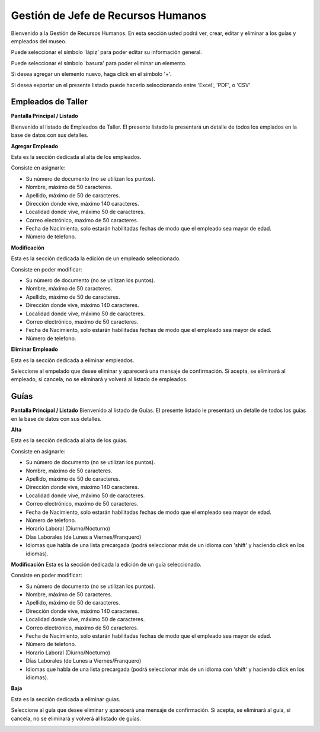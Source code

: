 Gestión de Jefe de Recursos Humanos
===================================

Bienvenido a la Gestión de Recursos Humanos. En esta sección usted podrá ver, crear, editar y eliminar a los guías y empleados del museo.

.. image:: ../images/rrhh/empleados/Bienvenido.jpg
   :width: 800

Puede seleccionar el símbolo 'lápiz' para poder editar su información general.

.. image:: ../images/lapiz
   :width: 50

Puede seleccionar el símbolo 'basura' para poder eliminar un elemento.

.. image:: ../images/basura
   :width: 50

Si desea agregar un elemento nuevo, haga click en el símbolo '+'. 

.. image:: ../images/+
   :width: 50

Si desea exportar un el presente listado puede hacerlo seleccionando entre 'Excel', 'PDF', o 'CSV'

.. image:: ../images/exportar
   :width: 200

Empleados de Taller
___________________

**Pantalla Principal / Listado**

Bienvenido al listado de Empleados de Taller. 
El presente listado le presentará un detalle de todos los emplados en la base de datos con sus detalles.

.. image:: ../images/rrhh/empleados/ListaEmpleados.jpg
   :width: 800


**Agregar Empleado**

Esta es la sección dedicada al alta de los empleados.

Consiste en asignarle:

* Su número de documento (no se utilizan los puntos).

* Nombre, máximo de 50 caracteres.

* Apellido, máximo de 50 de caracteres.

* Dirección donde vive, máximo 140 caracteres.

* Localidad donde vive, máximo 50 de caracteres.

* Correo electrónico, maximo de 50 caracteres.

* Fecha de Nacimiento, solo estarán habilitadas fechas de modo que el empleado sea mayor de edad.

* Número de telefono.

.. image:: ../images/rrhh/empleados/AgregarEmpleado.jpg
   :width: 800

**Modificación**

Esta es la sección dedicada la edición de un empleado seleccionado.

Consiste en poder modificar:

* Su número de documento (no se utilizan los puntos).

* Nombre, máximo de 50 caracteres.

* Apellido, máximo de 50 de caracteres.

* Dirección donde vive, máximo 140 caracteres.

* Localidad donde vive, máximo 50 de caracteres.

* Correo electrónico, maximo de 50 caracteres.

* Fecha de Nacimiento, solo estarán habilitadas fechas de modo que el empleado sea mayor de edad.

* Número de telefono.
.. image:: ../images/rrhh/empleados/EditarEmpleado.jpg
   :width: 800

**Eliminar Empleado**

Esta es la sección dedicada a eliminar empleados.

Seleccione al empelado que desee eliminar y aparecerá una mensaje de confirmación. Si acepta, se eliminará al empleado, si cancela, no se eliminará y volverá al listado de empleados.

.. image:: ../images/rrhh/empleados/EliminarEmpleado.jpg
   :width: 800

Guías
_____

**Pantalla Principal / Listado**
Bienvenido al listado de Guías. 
El presente listado le presentará un detalle de todos los guías en la base de datos con sus detalles.

.. image:: ../images/rrhh/guias/ListadoGuias.jpg
   :width: 800

**Alta**

Esta es la sección dedicada al alta de los guías.

Consiste en asignarle:

* Su número de documento (no se utilizan los puntos).

* Nombre, máximo de 50 caracteres.

* Apellido, máximo de 50 de caracteres.

* Dirección donde vive, máximo 140 caracteres.

* Localidad donde vive, máximo 50 de caracteres.

* Correo electrónico, maximo de 50 caracteres.

* Fecha de Nacimiento, solo estarán habilitadas fechas de modo que el empleado sea mayor de edad.

* Número de telefono.

* Horario Laboral (Diurno/Nocturno)

* Días Laborales (de Lunes a Viernes/Franquero)

* Idiomas que habla de una lista precargada (podrá seleccionar más de un idioma con 'shift' y haciendo click en los idiomas).

.. image:: ../images/rrhh/guias/AgregarGuia.jpg
   :width: 800

**Modificación**
Esta es la sección dedicada la edición de un guía seleccionado.

Consiste en poder modificar:

* Su número de documento (no se utilizan los puntos).

* Nombre, máximo de 50 caracteres.

* Apellido, máximo de 50 de caracteres.

* Dirección donde vive, máximo 140 caracteres.

* Localidad donde vive, máximo 50 de caracteres.

* Correo electrónico, maximo de 50 caracteres.

* Fecha de Nacimiento, solo estarán habilitadas fechas de modo que el empleado sea mayor de edad.

* Número de telefono.

* Horario Laboral (Diurno/Nocturno)

* Días Laborales (de Lunes a Viernes/Franquero)

* Idiomas que habla de una lista precargada (podrá seleccionar más de un idioma con 'shift' y haciendo click en los idiomas).

.. image:: ../images/rrhh/guias/EditarGuia.jpg
   :width: 800


**Baja**

Esta es la sección dedicada a eliminar guías.

Seleccione al guía que desee eliminar y aparecerá una mensaje de confirmación. Si acepta, se eliminará al guía, si cancela, no se eliminará y volverá al listado de guías.

.. image:: ../images/rrhh/guias/EliminarGuia.jpg
   :width: 800

